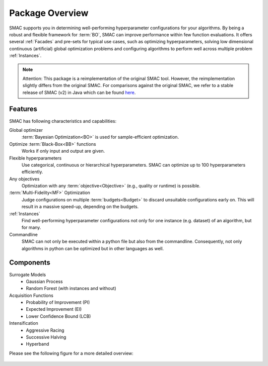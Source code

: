 Package Overview 
================

SMAC supports you in determining well-performing hyperparameter configurations for your algorithms.
By being a robust and flexible framework for :term:`BO`, SMAC can improve performance within few function evaluations.
It offers several :ref:`Facades` and pre-sets for typical use cases, such as optimizing
hyperparameters, solving low dimensional continuous (artificial) global optimization problems and configuring algorithms to perform well across multiple problem :ref:`Instances`.


.. note::

    Attention: This package is a reimplementation of the original SMAC tool.
    However, the reimplementation slightly differs from the original SMAC.
    For comparisons against the original SMAC, we refer to a stable release of SMAC (v2) in Java
    which can be found `here <http://www.cs.ubc.ca/labs/beta/Projects/SMAC/>`_.


Features
~~~~~~~~~

SMAC has following characteristics and capabilities:

Global optimizer
    :term:`Bayesian Optimization<BO>` is used for sample-efficient optimization.

Optimize :term:`Black-Box<BB>` functions
    Works if only input and output are given.

Flexible hyperparameters
    Use categorical, continuous or hierarchical hyperparameters. SMAC can optimize up to 100
    hyperparameters efficiently.

Any objectives
    Optimization with any :term:`objective<Objective>` (e.g., quality or runtime) is possible.

:term:`Multi-Fidelity<MF>` Optimization
    Judge configurations on multiple :term:`budgets<Budget>` to discard unsuitable configurations
    early on. This will result in a massive speed-up, depending on the budgets.
    
:ref:`Instances`
    Find well-performing hyperparameter configurations not only for one instance (e.g. dataset) of
    an algorithm, but for many.
    
Commandline
    SMAC can not only be executed within a python file but also from the commandline. Consequently,
    not only algorithms in python can be optimized but in other languages as well.


Components
~~~~~~~~~~

Surrogate Models
    - Gaussian Process
    - Random Forest (with instances and without)

Acquisition Functions
    - Probability of Improvement (PI)
    - Expected Improvement (EI)
    - Lower Confidence Bound (LCB)

Intensification
    - Aggressive Racing
    - Successive Halving
    - Hyperband

Please see the following figure for a more detailed overview:

.. figure:: ../../images/components.png